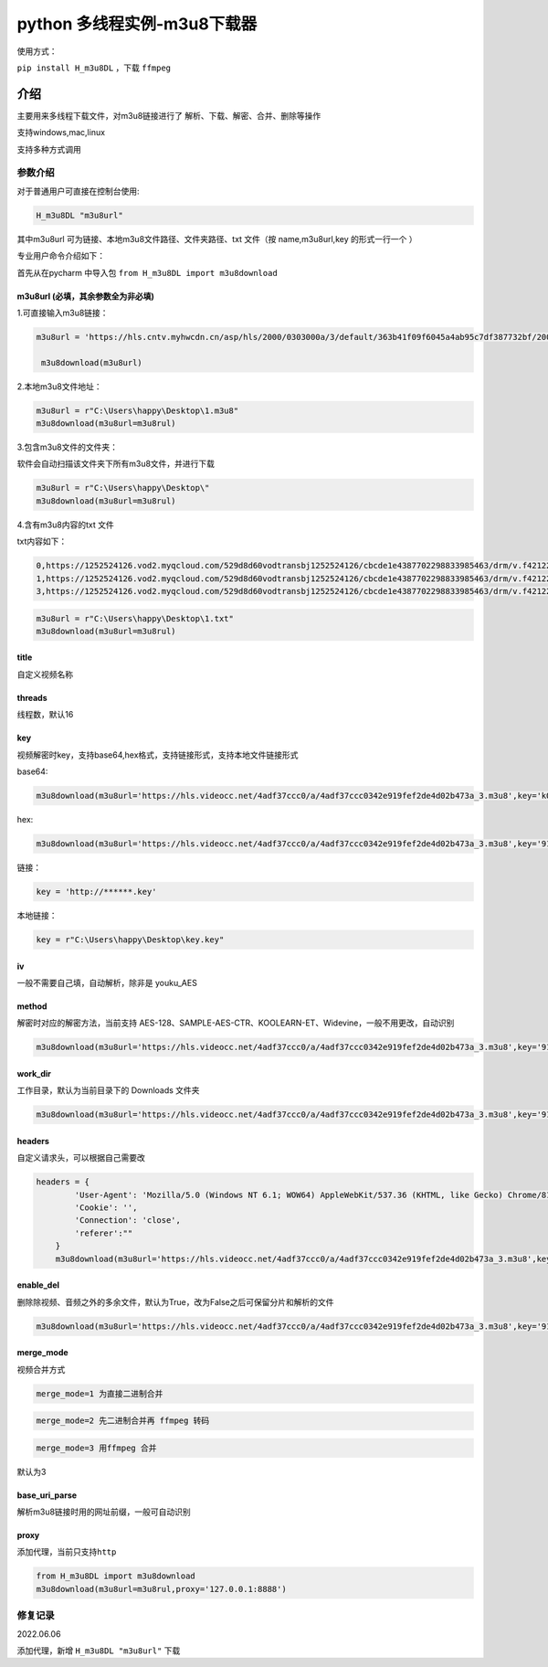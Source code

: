 python 多线程实例-m3u8下载器
============================

使用方式：

``pip install H_m3u8DL`` ，下载 ``ffmpeg``

介绍
----

主要用来多线程下载文件，对m3u8链接进行了
解析、下载、解密、合并、删除等操作

支持windows,mac,linux

支持多种方式调用

参数介绍
~~~~~~~~

对于普通用户可直接在控制台使用:

.. code:: 

   H_m3u8DL "m3u8url"

其中m3u8url 可为链接、本地m3u8文件路径、文件夹路径、txt 文件（按
name,m3u8url,key 的形式一行一个 ）

专业用户命令介绍如下：

首先从在pycharm 中导入包 ``from H_m3u8DL import m3u8download``

m3u8url (必填，其余参数全为非必填)
^^^^^^^^^^^^^^^^^^^^^^^^^^^^^^^^^^

1.可直接输入m3u8链接：

.. code:: 

   m3u8url = 'https://hls.cntv.myhwcdn.cn/asp/hls/2000/0303000a/3/default/363b41f09f6045a4ab95c7df387732bf/2000.m3u8'
    
    m3u8download(m3u8url)

2.本地m3u8文件地址：

.. code:: 

   m3u8url = r"C:\Users\happy\Desktop\1.m3u8"
   m3u8download(m3u8url=m3u8rul)

3.包含m3u8文件的文件夹：

软件会自动扫描该文件夹下所有m3u8文件，并进行下载

.. code:: 

   m3u8url = r"C:\Users\happy\Desktop\"
   m3u8download(m3u8url=m3u8rul)

4.含有m3u8内容的txt 文件

txt内容如下：

.. code:: 

   0,https://1252524126.vod2.myqcloud.com/529d8d60vodtransbj1252524126/cbcde1e4387702298833985463/drm/v.f421220.m3u8
   1,https://1252524126.vod2.myqcloud.com/529d8d60vodtransbj1252524126/cbcde1e4387702298833985463/drm/v.f421220.m3u8
   3,https://1252524126.vod2.myqcloud.com/529d8d60vodtransbj1252524126/cbcde1e4387702298833985463/drm/v.f421220.m3u8

.. code:: 

   m3u8url = r"C:\Users\happy\Desktop\1.txt"
   m3u8download(m3u8url=m3u8rul)

title 
^^^^^

自定义视频名称

threads
^^^^^^^

线程数，默认16

key
^^^

视频解密时key，支持base64,hex格式，支持链接形式，支持本地文件链接形式

base64:

.. code:: 

   m3u8download(m3u8url='https://hls.videocc.net/4adf37ccc0/a/4adf37ccc0342e919fef2de4d02b473a_3.m3u8',key='kQ2aSmyG1FDSmzpqTso/0w==')

hex:

.. code:: 

   m3u8download(m3u8url='https://hls.videocc.net/4adf37ccc0/a/4adf37ccc0342e919fef2de4d02b473a_3.m3u8',key='910d9a4a6c86d450d29b3a6a4eca3fd3')

链接：

.. code:: 

   key = 'http://******.key'

本地链接：

.. code:: 

   key = r"C:\Users\happy\Desktop\key.key"

iv
^^

一般不需要自己填，自动解析，除非是 youku_AES

method
^^^^^^

解密时对应的解密方法，当前支持
AES-128、SAMPLE-AES-CTR、KOOLEARN-ET、Widevine，一般不用更改，自动识别

.. code:: 

   m3u8download(m3u8url='https://hls.videocc.net/4adf37ccc0/a/4adf37ccc0342e919fef2de4d02b473a_3.m3u8',key='910d9a4a6c86d450d29b3a6a4eca3fd3',method='AES-128')

.. _workdir:

work_dir
^^^^^^^^

工作目录，默认为当前目录下的 Downloads 文件夹

.. code:: 

   m3u8download(m3u8url='https://hls.videocc.net/4adf37ccc0/a/4adf37ccc0342e919fef2de4d02b473a_3.m3u8',key='910d9a4a6c86d450d29b3a6a4eca3fd3',work_dir='工作目录')
       

headers
^^^^^^^

自定义请求头，可以根据自己需要改

.. code:: 

   headers = {
           'User-Agent': 'Mozilla/5.0 (Windows NT 6.1; WOW64) AppleWebKit/537.36 (KHTML, like Gecko) Chrome/81.0.4044.138 Safari/537.36 NetType/WIFI MicroMessenger/7.0.20.1781(0x6700143B) WindowsWechat(0x63030532) Edg/100.0.4896.60',
           'Cookie': '',
           'Connection': 'close',
           'referer':""
       }
       m3u8download(m3u8url='https://hls.videocc.net/4adf37ccc0/a/4adf37ccc0342e919fef2de4d02b473a_3.m3u8',key='910d9a4a6c86d450d29b3a6a4eca3fd3',work_dir='工作目录',headers=headers)

.. _enabledel:

enable_del
^^^^^^^^^^

删除除视频、音频之外的多余文件，默认为True，改为False之后可保留分片和解析的文件

.. code:: 

   m3u8download(m3u8url='https://hls.videocc.net/4adf37ccc0/a/4adf37ccc0342e919fef2de4d02b473a_3.m3u8',key='910d9a4a6c86d450d29b3a6a4eca3fd3',work_dir='工作目录',enable_del=False)

.. _mergemode:

merge_mode
^^^^^^^^^^

视频合并方式

.. code:: 

   merge_mode=1 为直接二进制合并

.. code:: 

   merge_mode=2 先二进制合并再 ffmpeg 转码

.. code:: 

   merge_mode=3 用ffmpeg 合并

默认为3

.. _baseuriparse:

base_uri_parse
^^^^^^^^^^^^^^

解析m3u8链接时用的网址前缀，一般可自动识别

proxy
^^^^^

添加代理，当前只支持\ ``http``

.. code:: 

   from H_m3u8DL import m3u8download
   m3u8download(m3u8url=m3u8rul,proxy='127.0.0.1:8888')

修复记录
~~~~~~~~

2022.06.06

添加代理，新增 ``H_m3u8DL "m3u8url"`` 下载

